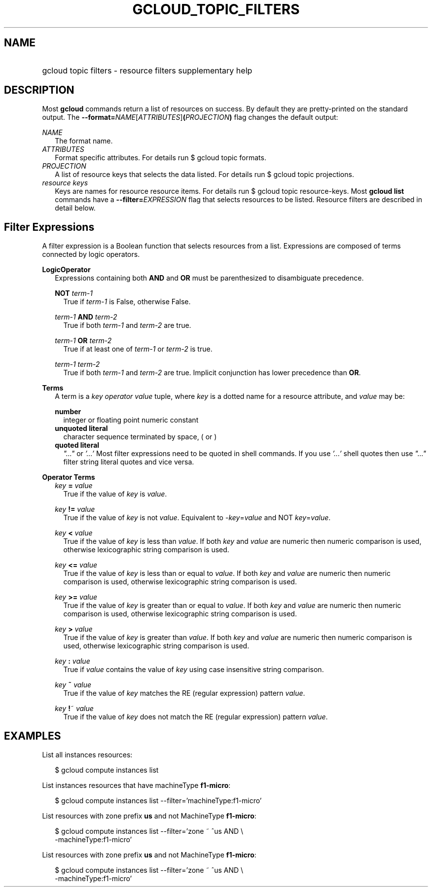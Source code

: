 
.TH "GCLOUD_TOPIC_FILTERS" 1



.SH "NAME"
.HP
gcloud topic filters \- resource filters supplementary help



.SH "DESCRIPTION"

Most \fBgcloud\fR commands return a list of resources on success. By default
they are pretty\-printed on the standard output. The
\fB\-\-format=\fR\fINAME\fR[\fIATTRIBUTES\fR]\fB(\fR\fIPROJECTION\fR\fB)\fR flag
changes the default output:

\fINAME\fR
.RS 2m
The format name.
.RE
\fIATTRIBUTES\fR
.RS 2m
Format specific attributes. For details run $ gcloud topic formats.
.RE
\fIPROJECTION\fR
.RS 2m
A list of resource keys that selects the data listed. For details run $ gcloud
topic projections.
.RE
\fIresource keys\fR
.RS 2m
Keys are names for resource resource items. For details run $ gcloud topic
resource\-keys. Most \fBgcloud\fR \fBlist\fR commands have a
\fB\-\-filter=\fR\fIEXPRESSION\fR flag that selects resources to be listed.
Resource filters are described in detail below.


.RE

.SH "Filter Expressions"

A filter expression is a Boolean function that selects resources from a list.
Expressions are composed of terms connected by logic operators.

\fBLogicOperator\fR
.RS 2m
Expressions containing both \fBAND\fR and \fBOR\fR must be parenthesized to
disambiguate precedence.

\fBNOT\fR \fIterm\-1\fR
.RS 2m
True if \fIterm\-1\fR is False, otherwise False.

.RE
\fIterm\-1\fR \fBAND\fR \fIterm\-2\fR
.RS 2m
True if both \fIterm\-1\fR and \fIterm\-2\fR are true.

.RE
\fIterm\-1\fR \fBOR\fR \fIterm\-2\fR
.RS 2m
True if at least one of \fIterm\-1\fR or \fIterm\-2\fR is true.

.RE
\fIterm\-1\fR \fIterm\-2\fR
.RS 2m
True if both \fIterm\-1\fR and \fIterm\-2\fR are true. Implicit conjunction has
lower precedence than \fBOR\fR.

.RE
.RE
\fBTerms\fR
.RS 2m
A term is a \fIkey\fR \fIoperator\fR \fIvalue\fR tuple, where \fIkey\fR is a
dotted name for a resource attribute, and \fIvalue\fR may be:

\fBnumber\fR
.RS 2m
integer or floating point numeric constant
.RE
\fBunquoted literal\fR
.RS 2m
character sequence terminated by space, ( or )
.RE
\fBquoted literal\fR
.RS 2m
\fI"..."\fR or \fI'...'\fR Most filter expressions need to be quoted in shell
commands. If you use \fI'...'\fR shell quotes then use \fI"..."\fR filter string
literal quotes and vice versa.

.RE
.RE
\fBOperator Terms\fR
.RS 2m
\fIkey\fR \fB=\fR \fIvalue\fR
.RS 2m
True if the value of \fIkey\fR is \fIvalue\fR.

.RE
\fIkey\fR \fB!=\fR \fIvalue\fR
.RS 2m
True if the value of \fIkey\fR is not \fIvalue\fR. Equivalent to
\-\fIkey\fR=\fIvalue\fR and NOT \fIkey\fR=\fIvalue\fR.

.RE
\fIkey\fR \fB<\fR \fIvalue\fR
.RS 2m
True if the value of \fIkey\fR is less than \fIvalue\fR. If both \fIkey\fR and
\fIvalue\fR are numeric then numeric comparison is used, otherwise lexicographic
string comparison is used.

.RE
\fIkey\fR \fB<=\fR \fIvalue\fR
.RS 2m
True if the value of \fIkey\fR is less than or equal to \fIvalue\fR. If both
\fIkey\fR and \fIvalue\fR are numeric then numeric comparison is used, otherwise
lexicographic string comparison is used.

.RE
\fIkey\fR \fB>=\fR \fIvalue\fR
.RS 2m
True if the value of \fIkey\fR is greater than or equal to \fIvalue\fR. If both
\fIkey\fR and \fIvalue\fR are numeric then numeric comparison is used, otherwise
lexicographic string comparison is used.

.RE
\fIkey\fR \fB>\fR \fIvalue\fR
.RS 2m
True if the value of \fIkey\fR is greater than \fIvalue\fR. If both \fIkey\fR
and \fIvalue\fR are numeric then numeric comparison is used, otherwise
lexicographic string comparison is used.

.RE
\fIkey\fR \fB:\fR \fIvalue\fR
.RS 2m
True if \fIvalue\fR contains the value of \fIkey\fR using case insensitive
string comparison.

.RE
\fIkey\fR \fB~\fR \fIvalue\fR
.RS 2m
True if the value of \fIkey\fR matches the RE (regular expression) pattern
\fIvalue\fR.

.RE
\fIkey\fR \fB!\fR~ \fIvalue\fR
.RS 2m
True if the value of \fIkey\fR does not match the RE (regular expression)
pattern \fIvalue\fR.


.RE
.RE

.SH "EXAMPLES"

List all instances resources:

.RS 2m
$ gcloud compute instances list
.RE

List instances resources that have machineType \fBf1\-micro\fR:

.RS 2m
$ gcloud compute instances list \-\-filter='machineType:f1\-micro'
.RE

List resources with zone prefix \fBus\fR and not MachineType \fBf1\-micro\fR:

.RS 2m
$ gcloud compute instances list \-\-filter='zone ~ ^us AND \e
    \-machineType:f1\-micro'
.RE

List resources with zone prefix \fBus\fR and not MachineType \fBf1\-micro\fR:

.RS 2m
$ gcloud compute instances list \-\-filter='zone ~ ^us AND \e
    \-machineType:f1\-micro'
.RE
